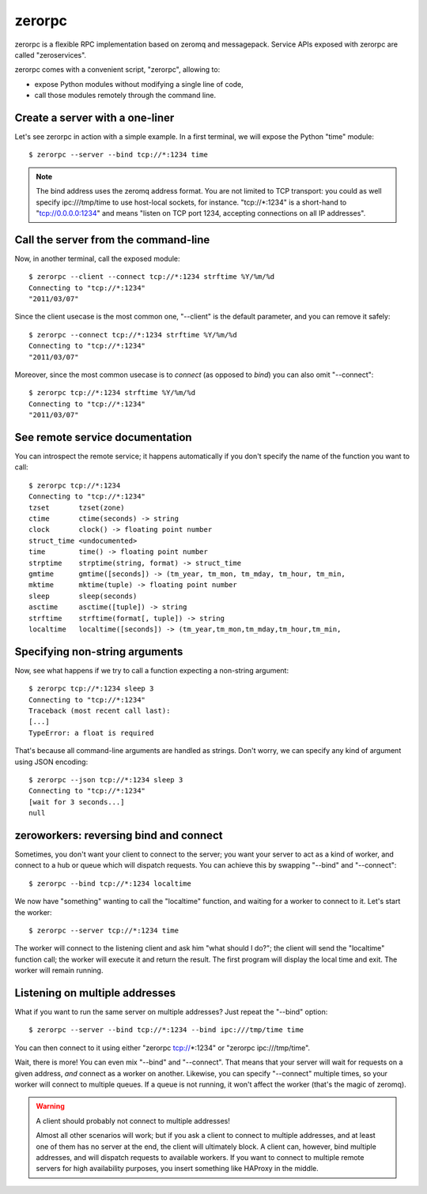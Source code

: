 zerorpc
=======

zerorpc is a flexible RPC implementation based on zeromq and messagepack. 
Service APIs exposed with zerorpc are called "zeroservices".

zerorpc comes with a convenient script, "zerorpc", allowing to:

* expose Python modules without modifying a single line of code,
* call those modules remotely through the command line.


Create a server with a one-liner
--------------------------------

Let's see zerorpc in action with a simple example. In a first terminal,
we will expose the Python "time" module::

  $ zerorpc --server --bind tcp://*:1234 time

.. note::
   The bind address uses the zeromq address format. You are not limited
   to TCP transport: you could as well specify ipc:///tmp/time to use
   host-local sockets, for instance. "tcp://*:1234" is a short-hand to
   "tcp://0.0.0.0:1234" and means "listen on TCP port 1234, accepting 
   connections on all IP addresses".


Call the server from the command-line
-------------------------------------

Now, in another terminal, call the exposed module::

  $ zerorpc --client --connect tcp://*:1234 strftime %Y/%m/%d
  Connecting to "tcp://*:1234"
  "2011/03/07"

Since the client usecase is the most common one, "--client" is the default
parameter, and you can remove it safely::

  $ zerorpc --connect tcp://*:1234 strftime %Y/%m/%d
  Connecting to "tcp://*:1234"
  "2011/03/07"

Moreover, since the most common usecase is to *connect* (as opposed to *bind*)
you can also omit "--connect"::

  $ zerorpc tcp://*:1234 strftime %Y/%m/%d
  Connecting to "tcp://*:1234"
  "2011/03/07"


See remote service documentation
--------------------------------

You can introspect the remote service; it happens automatically if you don't
specify the name of the function you want to call::

  $ zerorpc tcp://*:1234
  Connecting to "tcp://*:1234"
  tzset       tzset(zone)
  ctime       ctime(seconds) -> string
  clock       clock() -> floating point number
  struct_time <undocumented>
  time        time() -> floating point number
  strptime    strptime(string, format) -> struct_time
  gmtime      gmtime([seconds]) -> (tm_year, tm_mon, tm_mday, tm_hour, tm_min,
  mktime      mktime(tuple) -> floating point number
  sleep       sleep(seconds)
  asctime     asctime([tuple]) -> string
  strftime    strftime(format[, tuple]) -> string
  localtime   localtime([seconds]) -> (tm_year,tm_mon,tm_mday,tm_hour,tm_min,


Specifying non-string arguments
-------------------------------

Now, see what happens if we try to call a function expecting a non-string
argument::

  $ zerorpc tcp://*:1234 sleep 3
  Connecting to "tcp://*:1234"
  Traceback (most recent call last):
  [...]
  TypeError: a float is required

That's because all command-line arguments are handled as strings. Don't worry,
we can specify any kind of argument using JSON encoding::

  $ zerorpc --json tcp://*:1234 sleep 3
  Connecting to "tcp://*:1234"
  [wait for 3 seconds...]
  null


zeroworkers: reversing bind and connect
---------------------------------------

Sometimes, you don't want your client to connect to the server; you want
your server to act as a kind of worker, and connect to a hub or queue which
will dispatch requests. You can achieve this by swapping "--bind" and
"--connect"::

  $ zerorpc --bind tcp://*:1234 localtime

We now have "something" wanting to call the "localtime" function, and waiting
for a worker to connect to it. Let's start the worker::

  $ zerorpc --server tcp://*:1234 time

The worker will connect to the listening client and ask him "what should I 
do?"; the client will send the "localtime" function call; the worker will
execute it and return the result. The first program will display the
local time and exit. The worker will remain running.


Listening on multiple addresses
-------------------------------

What if you want to run the same server on multiple addresses? Just repeat
the "--bind" option::

  $ zerorpc --server --bind tcp://*:1234 --bind ipc:///tmp/time time

You can then connect to it using either "zerorpc tcp://*:1234" or
"zerorpc ipc:///tmp/time".

Wait, there is more! You can even mix "--bind" and "--connect". That means
that your server will wait for requests on a given address, *and* connect
as a worker on another. Likewise, you can specify "--connect" multiple times,
so your worker will connect to multiple queues. If a queue is not running,
it won't affect the worker (that's the magic of zeromq).

.. warning:: A client should probably not connect to multiple addresses!

   Almost all other scenarios will work; but if you ask a client to connect
   to multiple addresses, and at least one of them has no server at the end,
   the client will ultimately block. A client can, however, bind multiple
   addresses, and will dispatch requests to available workers. If you want
   to connect to multiple remote servers for high availability purposes,
   you insert something like HAProxy in the middle.
